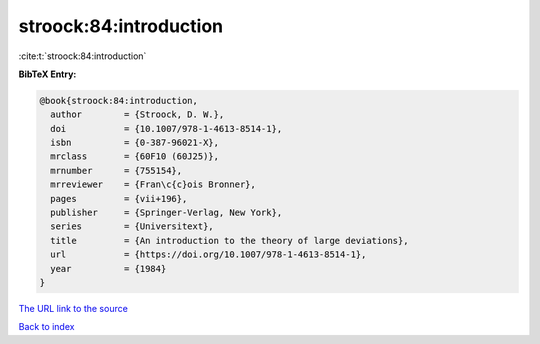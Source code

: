 stroock:84:introduction
=======================

:cite:t:`stroock:84:introduction`

**BibTeX Entry:**

.. code-block:: bibtex

   @book{stroock:84:introduction,
     author        = {Stroock, D. W.},
     doi           = {10.1007/978-1-4613-8514-1},
     isbn          = {0-387-96021-X},
     mrclass       = {60F10 (60J25)},
     mrnumber      = {755154},
     mrreviewer    = {Fran\c{c}ois Bronner},
     pages         = {vii+196},
     publisher     = {Springer-Verlag, New York},
     series        = {Universitext},
     title         = {An introduction to the theory of large deviations},
     url           = {https://doi.org/10.1007/978-1-4613-8514-1},
     year          = {1984}
   }
`The URL link to the source <https://doi.org/10.1007/978-1-4613-8514-1>`_


`Back to index <../By-Cite-Keys.html>`_
